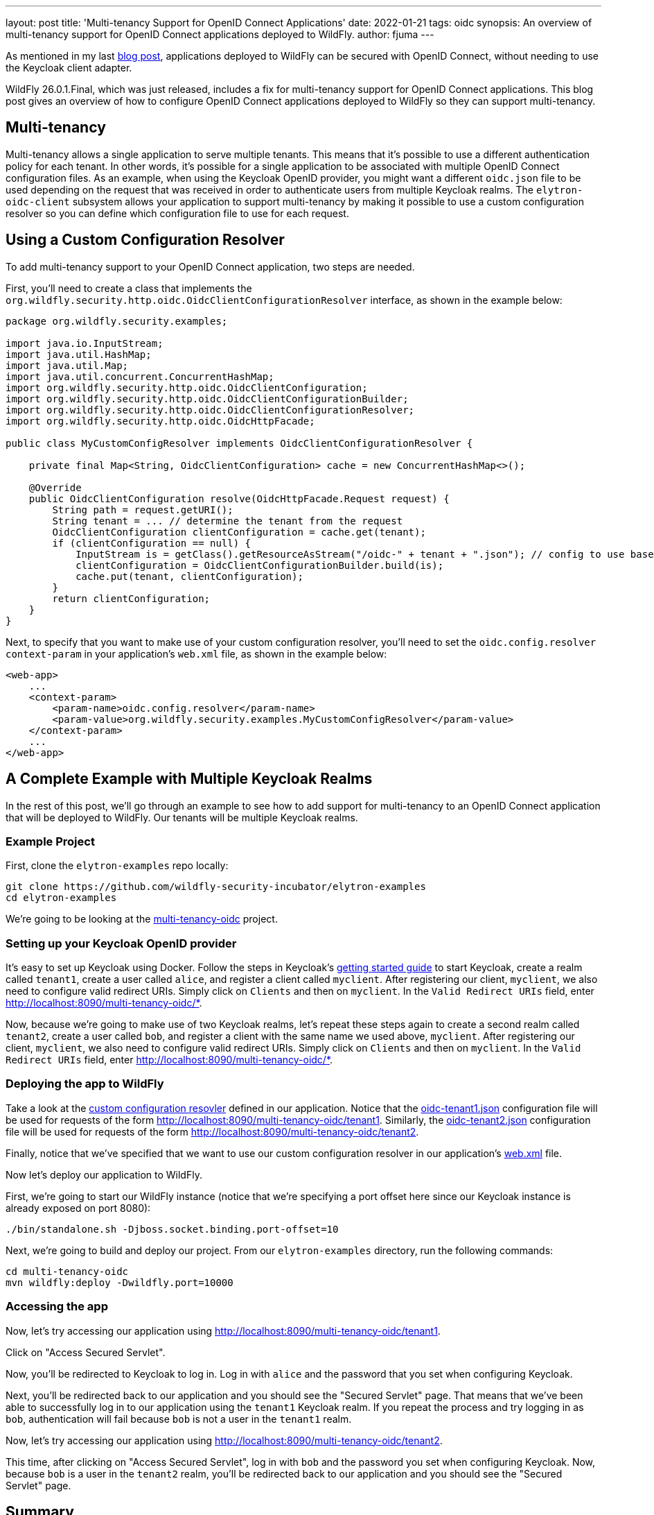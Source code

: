 ---
layout: post
title: 'Multi-tenancy Support for OpenID Connect Applications'
date: 2022-01-21
tags: oidc
synopsis: An overview of multi-tenancy support for OpenID Connect applications deployed to WildFly.
author: fjuma
---

:toc: macro
:toc-title:

As mentioned in my last https://wildfly-security.github.io/wildfly-elytron/blog/securing-wildfly-apps-openid-connect/[blog post],
applications deployed to WildFly can be secured with OpenID Connect, without needing to use the Keycloak
client adapter.

WildFly 26.0.1.Final, which was just released, includes a fix for multi-tenancy support for OpenID Connect
applications. This blog post gives an overview of how to configure OpenID Connect applications deployed to
WildFly so they can support multi-tenancy.

toc::[]

== Multi-tenancy

Multi-tenancy allows a single application to serve multiple tenants. This means that it's possible to use
a different authentication policy for each tenant. In other words, it's possible for a single application
to be associated with multiple OpenID Connect configuration files. As an example,
when using the Keycloak OpenID provider, you might want a different `oidc.json` file to be used
depending on the request that was received in order to authenticate users from multiple Keycloak realms.
The `elytron-oidc-client` subsystem allows your application to support multi-tenancy by making it
possible to use a custom configuration resolver so you can define which configuration file to use for
each request.

== Using a Custom Configuration Resolver

To add multi-tenancy support to your OpenID Connect application, two steps are needed.

First, you'll need to create a class that implements the `org.wildfly.security.http.oidc.OidcClientConfigurationResolver` interface,
as shown in the example below:

[source,java]
----
package org.wildfly.security.examples;

import java.io.InputStream;
import java.util.HashMap;
import java.util.Map;
import java.util.concurrent.ConcurrentHashMap;
import org.wildfly.security.http.oidc.OidcClientConfiguration;
import org.wildfly.security.http.oidc.OidcClientConfigurationBuilder;
import org.wildfly.security.http.oidc.OidcClientConfigurationResolver;
import org.wildfly.security.http.oidc.OidcHttpFacade;

public class MyCustomConfigResolver implements OidcClientConfigurationResolver {

    private final Map<String, OidcClientConfiguration> cache = new ConcurrentHashMap<>();

    @Override
    public OidcClientConfiguration resolve(OidcHttpFacade.Request request) {
        String path = request.getURI();
        String tenant = ... // determine the tenant from the request
        OidcClientConfiguration clientConfiguration = cache.get(tenant);
        if (clientConfiguration == null) {
            InputStream is = getClass().getResourceAsStream("/oidc-" + tenant + ".json"); // config to use based on the tenant
            clientConfiguration = OidcClientConfigurationBuilder.build(is);
            cache.put(tenant, clientConfiguration);
        }
        return clientConfiguration;
    }
}
----

Next, to specify that you want to make use of your custom configuration resolver, you'll need to set
the `oidc.config.resolver` `context-param` in your application's `web.xml` file, as shown in the example below:

[source,xml]
----
<web-app>
    ...
    <context-param>
        <param-name>oidc.config.resolver</param-name>
        <param-value>org.wildfly.security.examples.MyCustomConfigResolver</param-value>
    </context-param>
    ...
</web-app>
----

== A Complete Example with Multiple Keycloak Realms

In the rest of this post, we'll go through an example to see how to add support
for multi-tenancy to an OpenID Connect application that will be deployed to WildFly.
Our tenants will be multiple Keycloak realms.

=== Example Project

First, clone the `elytron-examples` repo locally:

[source]
----
git clone https://github.com/wildfly-security-incubator/elytron-examples
cd elytron-examples
----

We’re going to be looking at the https://github.com/wildfly-security-incubator/elytron-examples/blob/master/multi-tenancy-oidc[multi-tenancy-oidc] project.

=== Setting up your Keycloak OpenID provider

It's easy to set up Keycloak using Docker. Follow the steps in Keycloak's https://www.keycloak.org/getting-started/getting-started-docker[getting started guide]
to start Keycloak, create a realm called `tenant1`, create a user called `alice`, and register a client called `myclient`. After registering our client,
`myclient`, we also need to configure valid redirect URIs. Simply click on `Clients` and then on `myclient`. In the `Valid Redirect URIs` field,
enter http://localhost:8090/multi-tenancy-oidc/*.

Now, because we're going to make use of two Keycloak realms, let's repeat these steps again to create a second realm called
`tenant2`, create a user called `bob`, and register a client with the same name we used above, `myclient`.
After registering our client, `myclient`, we also need to configure valid redirect URIs. Simply click on `Clients` and then
on `myclient`. In the `Valid Redirect URIs` field, enter http://localhost:8090/multi-tenancy-oidc/*.

=== Deploying the app to WildFly

Take a look at the https://github.com/wildfly-security-incubator/elytron-examples/blob/master/multi-tenancy-oidc/src/main/java/org/wildfly/security/examples/PathBasedOidcConfigResolver.java[custom configuration resovler]
defined in our application. Notice that the https://github.com/wildfly-security-incubator/elytron-examples/blob/master/multi-tenancy-oidc/src/main/resources/oidc-tenant1.json[oidc-tenant1.json] configuration file will be used for requests of the form
http://localhost:8090/multi-tenancy-oidc/tenant1. Similarly, the https://github.com/wildfly-security-incubator/elytron-examples/blob/master/multi-tenancy-oidc/src/main/resources/oidc-tenant2.json[oidc-tenant2.json] configuration file will be used for
requests of the form http://localhost:8090/multi-tenancy-oidc/tenant2.

Finally, notice that we've specified that we want to use our custom configuration resolver in our application's https://github.com/wildfly-security-incubator/elytron-examples/blob/master/multi-tenancy-oidc/src/main/webapp/WEB-INF/web.xml#L8-L11[web.xml] file.

Now let's deploy our application to WildFly.

First, we're going to start our WildFly instance (notice that we're specifying a port offset here
since our Keycloak instance is already exposed on port 8080):

[source]
----
./bin/standalone.sh -Djboss.socket.binding.port-offset=10
----

Next, we're going to build and deploy our project. From our `elytron-examples` directory, run the
following commands:

[source]
----
cd multi-tenancy-oidc
mvn wildfly:deploy -Dwildfly.port=10000
----

=== Accessing the app

Now, let's try accessing our application using http://localhost:8090/multi-tenancy-oidc/tenant1.

Click on "Access Secured Servlet".

Now, you'll be redirected to Keycloak to log in. Log in with `alice` and the password that you
set when configuring Keycloak.

Next, you'll be redirected back to our application and you should see the "Secured Servlet" page.
That means that we've been able to successfully log in to our application using the `tenant1`
Keycloak realm. If you repeat the process and try logging in as `bob`, authentication will
fail because `bob` is not a user in the `tenant1` realm.

Now, let's try accessing our application using http://localhost:8090/multi-tenancy-oidc/tenant2.

This time, after clicking on "Access Secured Servlet", log in with `bob` and the password you
set when configuring Keycloak. Now, because `bob` is a user in the `tenant2` realm, you'll be
redirected back to our application and you should see the "Secured Servlet" page.

== Summary

This blog post has given an overview of how to add support for multi-tenancy to an OpenID Connect
application deployed to WildFly. For more information, be sure to check out the
https://docs.wildfly.org/26/Admin_Guide.html#Elytron_OIDC_Client[documentation].
